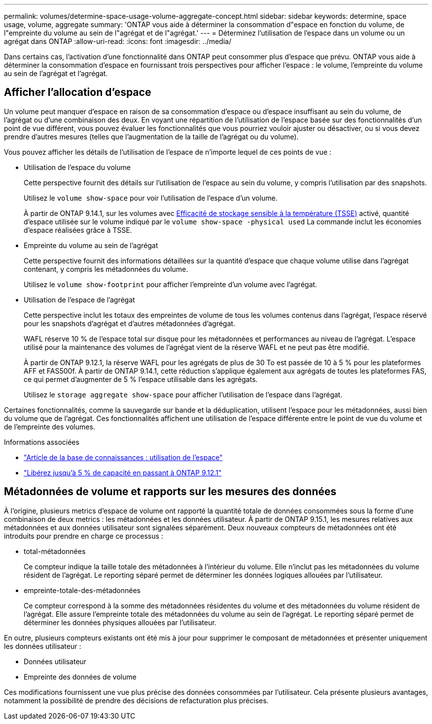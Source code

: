 ---
permalink: volumes/determine-space-usage-volume-aggregate-concept.html 
sidebar: sidebar 
keywords: determine, space usage, volume, aggregate 
summary: 'ONTAP vous aide à déterminer la consommation d"espace en fonction du volume, de l"empreinte du volume au sein de l"agrégat et de l"agrégat.' 
---
= Déterminez l'utilisation de l'espace dans un volume ou un agrégat dans ONTAP
:allow-uri-read: 
:icons: font
:imagesdir: ../media/


[role="lead"]
Dans certains cas, l'activation d'une fonctionnalité dans ONTAP peut consommer plus d'espace que prévu. ONTAP vous aide à déterminer la consommation d'espace en fournissant trois perspectives pour afficher l'espace : le volume, l'empreinte du volume au sein de l'agrégat et l'agrégat.



== Afficher l'allocation d'espace

Un volume peut manquer d'espace en raison de sa consommation d'espace ou d'espace insuffisant au sein du volume, de l'agrégat ou d'une combinaison des deux. En voyant une répartition de l'utilisation de l'espace basée sur des fonctionnalités d'un point de vue différent, vous pouvez évaluer les fonctionnalités que vous pourriez vouloir ajuster ou désactiver, ou si vous devez prendre d'autres mesures (telles que l'augmentation de la taille de l'agrégat ou du volume).

Vous pouvez afficher les détails de l'utilisation de l'espace de n'importe lequel de ces points de vue :

* Utilisation de l'espace du volume
+
Cette perspective fournit des détails sur l'utilisation de l'espace au sein du volume, y compris l'utilisation par des snapshots.

+
Utilisez le `volume show-space` pour voir l'utilisation de l'espace d'un volume.

+
À partir de ONTAP 9.14.1, sur les volumes avec xref:enable-temperature-sensitive-efficiency-concept.html[Efficacité de stockage sensible à la température (TSSE)] activé, quantité d'espace utilisée sur le volume indiqué par le `volume show-space -physical used` La commande inclut les économies d'espace réalisées grâce à TSSE.

* Empreinte du volume au sein de l'agrégat
+
Cette perspective fournit des informations détaillées sur la quantité d'espace que chaque volume utilise dans l'agrégat contenant, y compris les métadonnées du volume.

+
Utilisez le `volume show-footprint` pour afficher l'empreinte d'un volume avec l'agrégat.

* Utilisation de l'espace de l'agrégat
+
Cette perspective inclut les totaux des empreintes de volume de tous les volumes contenus dans l'agrégat, l'espace réservé pour les snapshots d'agrégat et d'autres métadonnées d'agrégat.

+
WAFL réserve 10 % de l'espace total sur disque pour les métadonnées et performances au niveau de l'agrégat.  L'espace utilisé pour la maintenance des volumes de l'agrégat vient de la réserve WAFL et ne peut pas être modifié.

+
À partir de ONTAP 9.12.1, la réserve WAFL pour les agrégats de plus de 30 To est passée de 10 à 5 % pour les plateformes AFF et FAS500f. À partir de ONTAP 9.14.1, cette réduction s'applique également aux agrégats de toutes les plateformes FAS, ce qui permet d'augmenter de 5 % l'espace utilisable dans les agrégats.

+
Utilisez le `storage aggregate show-space` pour afficher l'utilisation de l'espace dans l'agrégat.



Certaines fonctionnalités, comme la sauvegarde sur bande et la déduplication, utilisent l'espace pour les métadonnées, aussi bien du volume que de l'agrégat. Ces fonctionnalités affichent une utilisation de l'espace différente entre le point de vue du volume et de l'empreinte des volumes.

.Informations associées
* link:https://kb.netapp.com/Advice_and_Troubleshooting/Data_Storage_Software/ONTAP_OS/Space_Usage["Article de la base de connaissances : utilisation de l'espace"^]
* link:https://www.netapp.com/blog/free-up-storage-capacity-upgrade-ontap/["Libérez jusqu'à 5 % de capacité en passant à ONTAP 9.12.1"^]




== Métadonnées de volume et rapports sur les mesures des données

À l'origine, plusieurs metrics d'espace de volume ont rapporté la quantité totale de données consommées sous la forme d'une combinaison de deux metrics : les métadonnées et les données utilisateur. À partir de ONTAP 9.15.1, les mesures relatives aux métadonnées et aux données utilisateur sont signalées séparément. Deux nouveaux compteurs de métadonnées ont été introduits pour prendre en charge ce processus :

* total-métadonnées
+
Ce compteur indique la taille totale des métadonnées à l'intérieur du volume. Elle n'inclut pas les métadonnées du volume résident de l'agrégat. Le reporting séparé permet de déterminer les données logiques allouées par l'utilisateur.

* empreinte-totale-des-métadonnées
+
Ce compteur correspond à la somme des métadonnées résidentes du volume et des métadonnées du volume résident de l'agrégat. Elle assure l'empreinte totale des métadonnées du volume au sein de l'agrégat. Le reporting séparé permet de déterminer les données physiques allouées par l'utilisateur.



En outre, plusieurs compteurs existants ont été mis à jour pour supprimer le composant de métadonnées et présenter uniquement les données utilisateur :

* Données utilisateur
* Empreinte des données de volume


Ces modifications fournissent une vue plus précise des données consommées par l'utilisateur. Cela présente plusieurs avantages, notamment la possibilité de prendre des décisions de refacturation plus précises.
